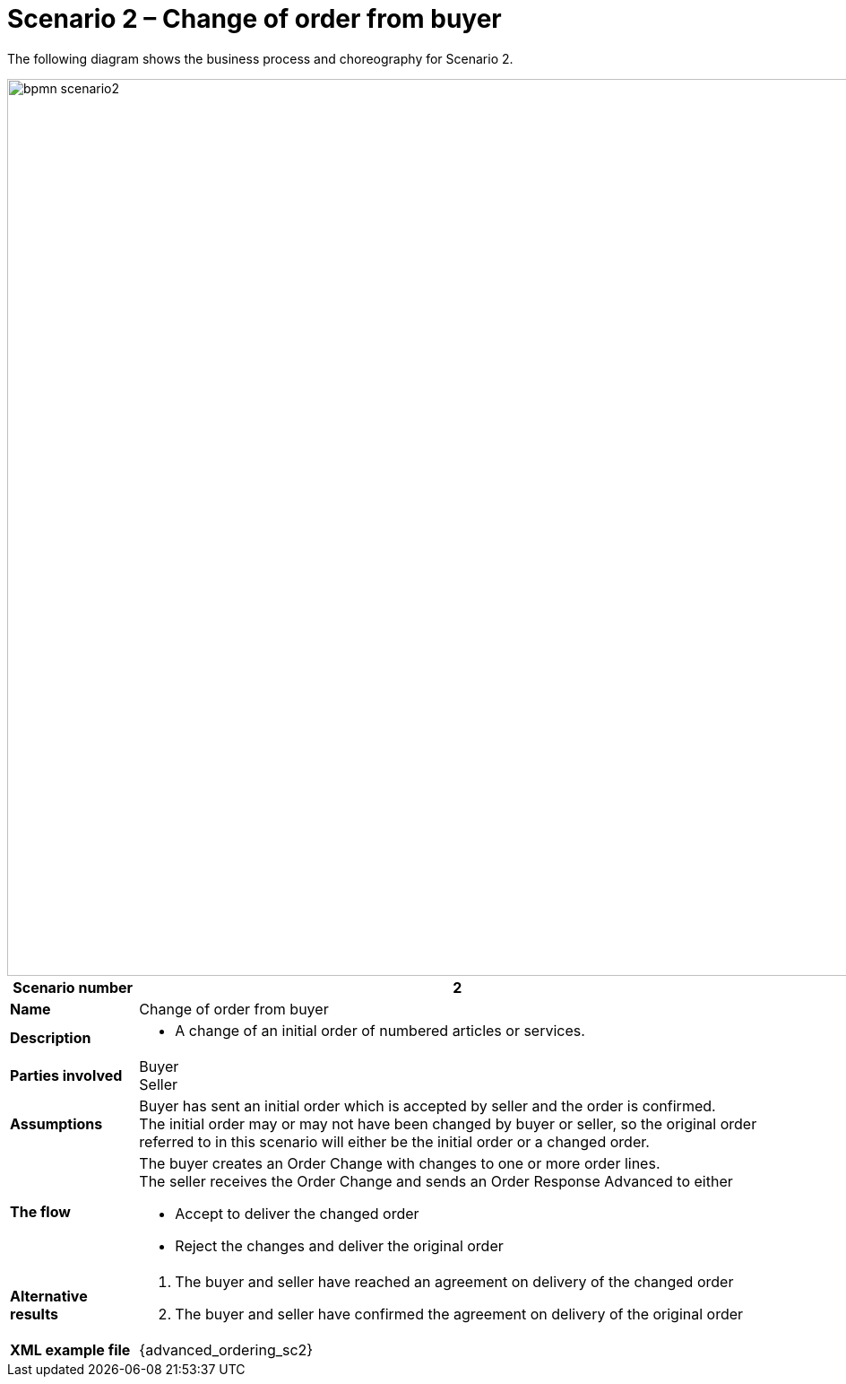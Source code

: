 [[use-case-1-ordering-of-numbered-itemsarticles]]
= Scenario 2 – Change of order from buyer

The following diagram shows the business process and choreography for Scenario 2.

image::images/bpmn-scenario2.png[width=1000]

[cols="1s,5",options="header"]
|====
|Scenario number
|2

|Name
|Change of order from buyer

|Description
a|
* A change of an initial order of numbered articles or services.
|Parties involved
|Buyer +
Seller

|Assumptions
|Buyer has sent an initial order which is accepted by seller and the order is confirmed. +
The initial order may or may not have been changed by buyer or seller, so the original order referred to in this scenario will either be the initial order or a changed order.

|The flow
a|The buyer creates an Order Change with changes to one or more order lines. +
The seller receives the Order Change and sends an Order Response Advanced to either

* Accept to deliver the changed order
* Reject the changes and deliver the original order

|Alternative results
a|
. The buyer and seller have reached an agreement on delivery of the changed order
. The buyer and seller have confirmed the agreement on delivery of the original order

|XML example file
|{advanced_ordering_sc2}
|====
